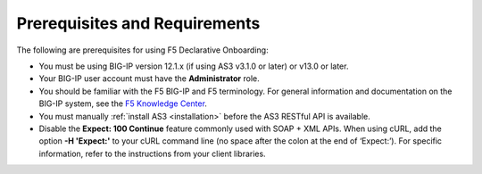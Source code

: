 Prerequisites and Requirements
------------------------------

The following are prerequisites for using F5 Declarative Onboarding:


- You must be using BIG-IP version 12.1.x (if using AS3 v3.1.0 or later) or v13.0 or later.
- Your BIG-IP user account must have the **Administrator**
  role.
- You should be familiar with the F5 BIG-IP and F5 terminology.  For
  general information and documentation on the BIG-IP system, see the
  `F5 Knowledge Center <https://support.f5.com/csp/knowledge-center/software/BIG-IP?module=BIG-IP%20LTM&version=13.1.0>`_.
- You must manually :ref:`install AS3 <installation>` before the AS3 RESTful API is available.

- Disable the **Expect: 100 Continue** feature commonly used with SOAP + XML APIs.  When using cURL, add the option  **-H 'Expect:'**  to your cURL command line (no space after the colon at the end of ‘Expect:’).  For specific information, refer to the instructions from your client libraries.